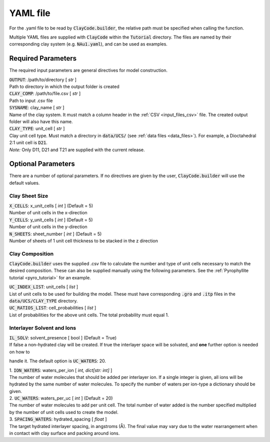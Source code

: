 .. _input_files_yaml:YAML file==========For the .yaml file to be read by :code:`ClayCode.builder`, the relative path must be specified when calling the function.Multiple YAML files are supplied with :code:`ClayCode` within the :code:`Tutorial` directory. The files are named by their corresponding clay system (e.g. :code:`NAu1.yaml`), and can be used as examples.Required Parameters--------------------The required input parameters are general directives for model construction.| :code:`OUTPUT`: /path/to/directory [ *str* ]| Path to directory in which the output folder is created| :code:`CLAY_COMP`: /path/to/file.csv [ *str* ]| Path to input .csv file| :code:`SYSNAME`: clay_name [ *str* ]| Name of the clay system. It must match a column header in the :ref:`CSV <input_files_csv>` file. The created output folder will also have this name.| :code:`CLAY_TYPE`: unit_cell [ *str* ]| Clay unit cell type. Must match a directory in :code:`data/UCS/` (see :ref:`data files <data_files>`). For example, a Dioctahedral 2:1 unit cell is :code:`D21`.| *Note:* Only D11, D21 and T21 are supplied with the current release.Optional Parameters---------------------There are a number of optional parameters. If no directives are given by the user, :code:`ClayCode.builder` will use the default values.Clay Sheet Size~~~~~~~~~~~~~~~~| :code:`X_CELLS`: x_unit_cells [ *int* ] (Default = 5)| Number of unit cells in the x-direction| :code:`Y_CELLS`: y_unit_cells [ *int* ] (Default = 5)| Number of unit cells in the y-direction| :code:`N_SHEETS`: sheet_number [ *int* ] (Default = 5)| Number of sheets of 1 unit cell thickness to be stacked in the z directionClay Composition~~~~~~~~~~~~~~~~~~:code:`ClayCode.builder` uses the supplied .csv file to calculate the number and type of unit cells necessary to match the desired composition. These can also be supplied manually using the following parameters. See the :ref:`Pyrophyllite tutorial <pyro_tutorial>` for an example.| :code:`UC_INDEX_LIST`: unit_cells [ *list* ]| List of unit cells to be used for building the model. These must have corresponding :code:`.gro` and :code:`.itp` files in the :code:`data/UCS/CLAY_TYPE` directory.| :code:`UC_RATIOS_LIST`: cell_probabilities [ *list* ]| List of probabilities for the above unit cells. The total probability must equal 1.Interlayer Solvent and Ions~~~~~~~~~~~~~~~~~~~~~~~~~~~~| :code:`IL_SOLV`: solvent_presence [ bool ] (Default = True)| If false a non-hydrated clay will be created. If true the interlayer space will be solvated, and **one** further option is needed on how tohandle it. The default option is :code:`UC_WATERS`: 20.| 1. :code:`ION_WATERS`: waters_per_ion [ *int, dict[str: int]* ]| The number of water molecules that should be added per interlayer ion. If a single integer is given, all ions will be hydrated by the same number of water molecules. To specify the number of waters per ion-type a dictionary should be given.| 2. :code:`UC_WATERS`: waters_per_uc [ *int* ] (Default = 20)| The number of water molecules to add per unit cell. The total number of water added is the number specified multiplied by the number of unit cells used to create the model.| 3. :code:`SPACING_WATERS`: hydrated_spacing [ *float* ]| The target hydrated interlayer spacing, in angstroms (Å). The final value may vary due to the water rearrangement when in contact with clay surface and packing around ions.